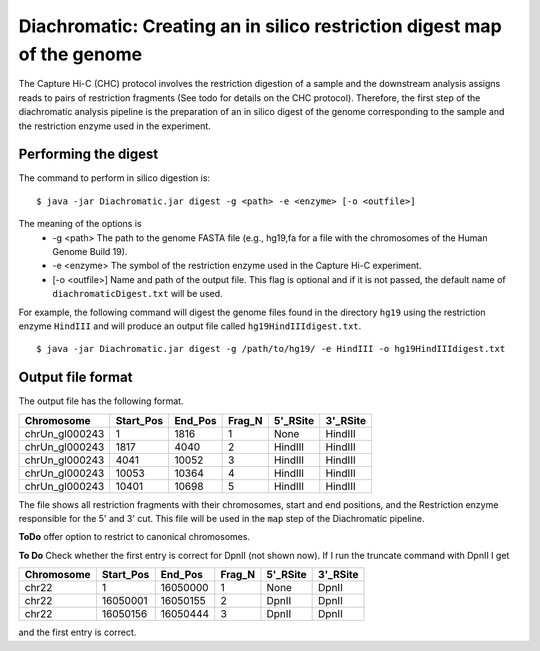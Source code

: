 
Diachromatic: Creating an in silico restriction digest map of the genome
========================================================================

The Capture Hi-C (CHC) protocol involves the restriction digestion of a sample
and the downstream analysis assigns reads to pairs of restriction fragments
(See todo for details on the CHC protocol). Therefore, the first step of
the diachromatic analysis pipeline is the preparation of an in silico digest
of the genome corresponding to the sample and the restriction enzyme used in
the experiment.

Performing the digest
~~~~~~~~~~~~~~~~~~~~~
The command to perform in silico digestion is: ::

    $ java -jar Diachromatic.jar digest -g <path> -e <enzyme> [-o <outfile>]

The meaning of the options is
   * -g <path> The path to the genome FASTA file (e.g., hg19,fa for a file with the chromosomes of the Human Genome Build 19).
   * -e <enzyme> The symbol of the restriction enzyme used in the Capture Hi-C experiment.
   * [-o <outfile>] Name and path of the output file. This flag is optional and if it is not passed, the default name of ``diachromaticDigest.txt`` will be used.

For example, the following command will digest the genome files found in the directory ``hg19`` using
the restriction enzyme ``HindIII`` and will produce an output file called ``hg19HindIIIdigest.txt``. ::


   $ java -jar Diachromatic.jar digest -g /path/to/hg19/ -e HindIII -o hg19HindIIIdigest.txt

Output file format
~~~~~~~~~~~~~~~~~~
The output file has the following format.


+----------------+----------+---------+--------+----------+----------+
| Chromosome     |Start_Pos | End_Pos | Frag_N | 5'_RSite | 3'_RSite |
+================+==========+=========+========+==========+==========+
| chrUn_gl000243 | 1        |  1816   | 1      | None     | HindIII  |
+----------------+----------+---------+--------+----------+----------+
| chrUn_gl000243 | 1817     |   4040  |   2    | HindIII  | HindIII  |
+----------------+----------+---------+--------+----------+----------+
| chrUn_gl000243 | 4041     | 10052   | 3      | HindIII  | HindIII  |
+----------------+----------+---------+--------+----------+----------+
| chrUn_gl000243 | 10053    |   10364 | 4      | HindIII  | HindIII  |
+----------------+----------+---------+--------+----------+----------+
| chrUn_gl000243 | 10401    |   10698 | 5      | HindIII  | HindIII  |
+----------------+----------+---------+--------+----------+----------+

The file shows all restriction fragments with their chromosomes, start and end positions,
and the Restriction enzyme responsible for the 5' and 3' cut. This file will be used in
the ``map`` step of the Diachromatic pipeline.




**ToDo** offer option to restrict to canonical chromosomes.

**To Do** Check whether the first entry is correct for DpnII (not shown now). If I run the truncate command with DpnII I get

+-------------+-----------+---------+--------+----------+----------+
| Chromosome  | Start_Pos | End_Pos | Frag_N | 5'_RSite | 3'_RSite |
+=============+===========+=========+========+==========+==========+
| chr22       | 1         | 16050000| 1      | None     | DpnII    |
+-------------+-----------+---------+--------+----------+----------+
| chr22       | 16050001  | 16050155| 2      | DpnII    | DpnII    |
+-------------+-----------+---------+--------+----------+----------+
| chr22       | 16050156  | 16050444| 3      | DpnII    | DpnII    |
+-------------+-----------+---------+--------+----------+----------+

and the first entry is correct.



